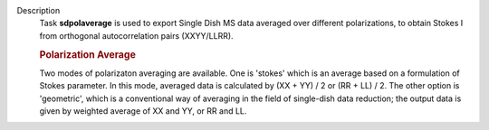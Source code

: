 Description
      Task **sdpolaverage** is used to export Single Dish MS data
      averaged over different polarizations, to obtain Stokes I from
      orthogonal autocorrelation pairs (XXYY/LLRR). 

      .. rubric:: Polarization Average
         :name: polarization-average

      Two modes of polarizaton averaging are available. One is 'stokes'
      which is an average based on a formulation of Stokes parameter. In
      this mode, averaged data is calculated by (XX + YY) / 2 or (RR +
      LL) / 2. The other option is 'geometric', which is a conventional
      way of averaging in the field of single-dish data reduction; the
      output data is given by weighted average of XX and YY, or RR and
      LL.
